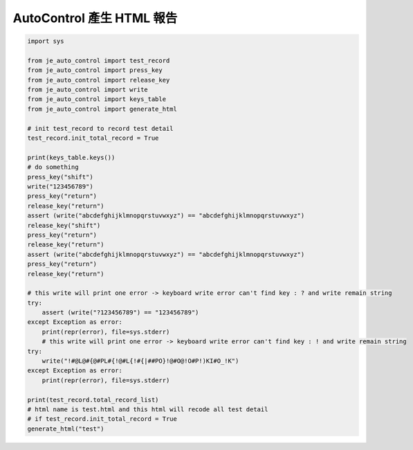 ========================
AutoControl 產生 HTML 報告
========================

.. code-block:: python

    import sys

    from je_auto_control import test_record
    from je_auto_control import press_key
    from je_auto_control import release_key
    from je_auto_control import write
    from je_auto_control import keys_table
    from je_auto_control import generate_html

    # init test_record to record test detail
    test_record.init_total_record = True

    print(keys_table.keys())
    # do something
    press_key("shift")
    write("123456789")
    press_key("return")
    release_key("return")
    assert (write("abcdefghijklmnopqrstuvwxyz") == "abcdefghijklmnopqrstuvwxyz")
    release_key("shift")
    press_key("return")
    release_key("return")
    assert (write("abcdefghijklmnopqrstuvwxyz") == "abcdefghijklmnopqrstuvwxyz")
    press_key("return")
    release_key("return")

    # this write will print one error -> keyboard write error can't find key : ? and write remain string
    try:
        assert (write("?123456789") == "123456789")
    except Exception as error:
        print(repr(error), file=sys.stderr)
        # this write will print one error -> keyboard write error can't find key : ! and write remain string
    try:
        write("!#@L@#{@#PL#{!@#L{!#{|##PO}!@#O@!O#P!)KI#O_!K")
    except Exception as error:
        print(repr(error), file=sys.stderr)

    print(test_record.total_record_list)
    # html name is test.html and this html will recode all test detail
    # if test_record.init_total_record = True
    generate_html("test")